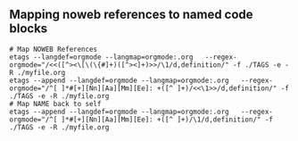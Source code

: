 ** Mapping noweb references to named code blocks

#+begin_src shell :eval never
  # Map NOWEB References
  etags --langdef=orgmode --langmap=orgmode:.org   --regex-orgmode="/<<([^><\[\(\{#]+)([^><]+)>>/\1/d,definition/" -f ./TAGS -e -R ./myfile.org
  etags --append --langdef=orgmode --langmap=orgmode:.org   --regex-orgmode="/^[ ]*#[+][Nn][Aa][Mm][Ee]: +([^ ]+)/<<\1>>/d,definition/" -f ./TAGS -e -R ./myfile.org
  # Map NAME back to self
  etags --append --langdef=orgmode --langmap=orgmode:.org   --regex-orgmode="/^[ ]*#[+][Nn][Aa][Mm][Ee]: +([^ ]+)/\1/d,definition/" -f ./TAGS -e -R ./myfile.org
#+end_src
